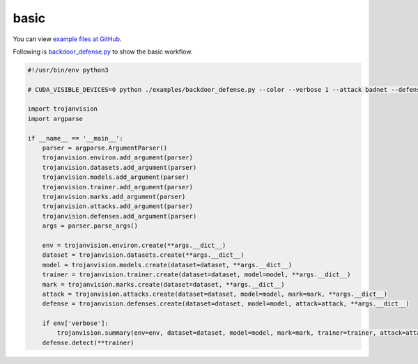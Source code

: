 .. _tutorials.basic:

basic
======

You can view `example files at GitHub <https://github.com/ain-soph/trojanzoo/tree/main/examples>`_.

Following is `backdoor_defense.py <https://github.com/ain-soph/trojanzoo/blob/main/examples/backdoor_defense.py>`_
to show the basic workflow.

.. code-block:: python

    #!/usr/bin/env python3

    # CUDA_VISIBLE_DEVICES=0 python ./examples/backdoor_defense.py --color --verbose 1 --attack badnet --defense neural_cleanse --pretrained --validate_interval 1 --epochs 50 --lr 1e-2

    import trojanvision
    import argparse

    if __name__ == '__main__':
        parser = argparse.ArgumentParser()
        trojanvision.environ.add_argument(parser)
        trojanvision.datasets.add_argument(parser)
        trojanvision.models.add_argument(parser)
        trojanvision.trainer.add_argument(parser)
        trojanvision.marks.add_argument(parser)
        trojanvision.attacks.add_argument(parser)
        trojanvision.defenses.add_argument(parser)
        args = parser.parse_args()

        env = trojanvision.environ.create(**args.__dict__)
        dataset = trojanvision.datasets.create(**args.__dict__)
        model = trojanvision.models.create(dataset=dataset, **args.__dict__)
        trainer = trojanvision.trainer.create(dataset=dataset, model=model, **args.__dict__)
        mark = trojanvision.marks.create(dataset=dataset, **args.__dict__)
        attack = trojanvision.attacks.create(dataset=dataset, model=model, mark=mark, **args.__dict__)
        defense = trojanvision.defenses.create(dataset=dataset, model=model, attack=attack, **args.__dict__)

        if env['verbose']:
            trojanvision.summary(env=env, dataset=dataset, model=model, mark=mark, trainer=trainer, attack=attack, defense=defense)
        defense.detect(**trainer)
